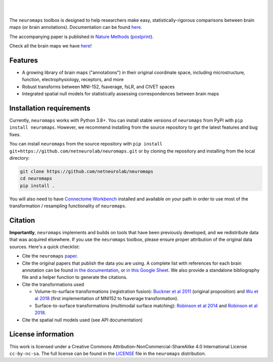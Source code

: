 .. image:: https://github.com/netneurolab/neuromaps/raw/main/docs/_static/neuromaps_logo.png

|

.. image:: https://zenodo.org/badge/375755159.svg
   :target: https://zenodo.org/badge/latestdoi/375755159
   :alt: Zenodo record

.. image:: https://img.shields.io/pypi/v/neuromaps
   :target: https://pypi.python.org/pypi/neuromaps/
   :alt: Latest PyPI version

.. image:: https://img.shields.io/badge/docker-netneurolab/neuromaps-brightgreen.svg?logo=docker&style=flat
  :target: https://hub.docker.com/r/netneurolab/neuromaps/tags/
  :alt: Latest Docker image

.. image:: https://github.com/netneurolab/neuromaps/actions/workflows/tests.yml/badge.svg
  :target: https://github.com/netneurolab/neuromaps/actions/workflows/tests.yml
  :alt: run-tests status

.. image:: https://github.com/netneurolab/neuromaps/actions/workflows/docs.yml/badge.svg
  :target: https://netneurolab.github.io/neuromaps/
  :alt: deploy-docs status

|

The ``neuromaps`` toolbox is designed to help researchers make easy,
statistically-rigorous comparisons between brain maps (or brain annotations).
Documentation can be found `here <https://netneurolab.github.io/neuromaps/>`_.

The accompanying paper is published in `Nature Methods <https://www.nature.com/articles/s41592-022-01625-w>`_ (`postprint <https://github.com/netneurolab/neuromaps/blob/main/markello2022natmethods.pdf>`_).

Check all the brain maps we have `here <https://netneurolab.github.io/neuromaps/listofmaps.html>`_!

Features
--------

- A growing library of brain maps ("annotations") in their original coordinate space, including microstructure, function, electrophysiology, receptors, and more
- Robust transforms between MNI-152, fsaverage, fsLR, and CIVET spaces
- Integrated spatial null models for statistically assessing correspondences between brain maps

.. image:: https://github.com/netneurolab/neuromaps/raw/main/docs/_static/neuromaps_features.png


Installation requirements
-------------------------

Currently, ``neuromaps`` works with Python 3.8+.
You can install stable versions of ``neuromaps`` from PyPI with ``pip install neuromaps``.
However, we recommend installing from the source repository to get the latest features and bug fixes.

You can install ``neuromaps`` from the source repository with ``pip install git+https://github.com/netneurolab/neuromaps.git``
or by cloning the repository and installing from the local directory:

.. code-block:: bash

    git clone https://github.com/netneurolab/neuromaps
    cd neuromaps
    pip install .

You will also need to have `Connectome Workbench <https://www.humanconnectome.
org/software/connectome-workbench>`_ installed and available on your path in
order to use most of the transformation / resampling functionality of
``neuromaps``.

.. _installation:

Citation
--------

**Importantly**, ``neuromaps`` implements and builds on tools that have been previously developed, and we redistribute data that was acquired elsewhere.
If you use the ``neuromaps`` toolbox, please ensure proper attribution of the original data sources. Here's a quick checklist:

- Cite the ``neuromaps`` `paper <https://www.nature.com/articles/s41592-022-01625-w>`_.
- Cite the original papers that publish the data you are using. A complete list with references for each brain annotation can be found `in the documentation <https://netneurolab.github.io/neuromaps/listofmaps.html>`_, or `in this Google Sheet <https://docs.google.com/spreadsheets/d/1oZecOsvtQEh5pQkIf8cB6CyhPKVrQuko/edit?rtpof=true&sd=true#gid=1162991686>`_. We also provide a standalone bibliography file and a helper function to generate the citations.
- Cite the transformations used

  - Volume-to-surface transformations (registration fusion): `Buckner et al 2011 <https://journals.physiology.org/doi/full/10.1152/jn.00339.2011>`_ (original proposition) and `Wu et al 2018 <https://onlinelibrary.wiley.com/doi/10.1002/hbm.24213>`_ (first implementation of MNI152 to fsaverage transformation).
  - Surface-to-surface transformations (multimodal surface matching): `Robinson et al 2014 <https://www.sciencedirect.com/science/article/pii/S1053811914004546>`_ and `Robinson et al 2018 <https://www.sciencedirect.com/science/article/pii/S1053811917308649>`_.

- Cite the spatial null models used (see API documentation)

License information
-------------------

This work is licensed under a
Creative Commons Attribution-NonCommercial-ShareAlike 4.0 International License ``cc-by-nc-sa``.
The full license can be found in the
`LICENSE <https://github.com/netneurolab/neuromaps/blob/main/neuromaps
/LICENSE>`_ file in the ``neuromaps`` distribution.
